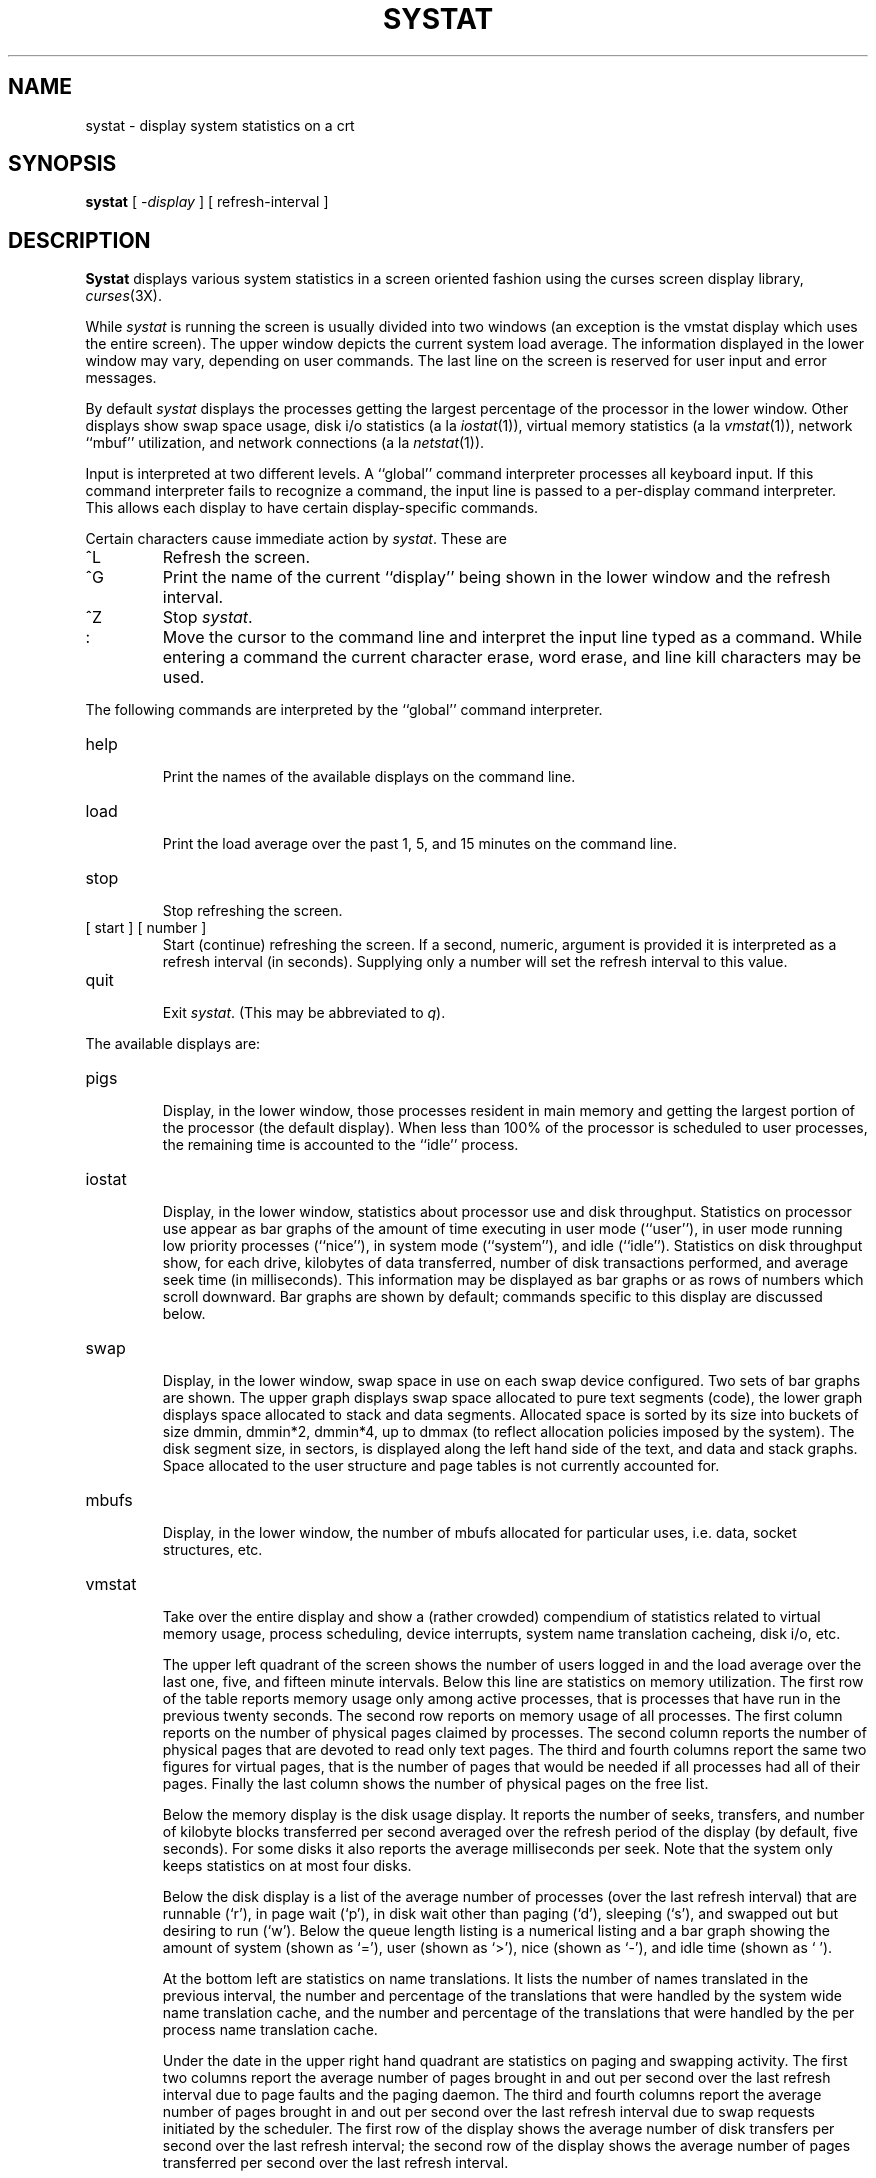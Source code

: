 .\" Copyright (c) 1985 Regents of the University of California.
.\" All rights reserved.  The Berkeley software License Agreement
.\" specifies the terms and conditions for redistribution.
.\"
.\"	@(#)systat.1	6.4 (Berkeley) 5/11/86
.\"
.TH SYSTAT 1 ""
.UC 6
.SH NAME
systat \- display system statistics on a crt
.SH SYNOPSIS
.B systat
[
.RI \- display
] [
refresh-interval
]
.SH DESCRIPTION
.B Systat
displays various system statistics in a screen oriented fashion
using the curses screen display library, 
.IR curses (3X).
.PP
While
.I systat
is running the screen is usually divided into two windows (an exception
is the vmstat display which uses the entire screen).  The
upper window depicts the current system load average.  The
information displayed in the lower window may vary, depending on
user commands.  The last line on the screen is reserved for user
input and error messages.
.PP
By default
.I systat
displays the processes getting the largest percentage of the processor
in the lower window.  Other displays show swap space usage, disk i/o
statistics (a la
.IR iostat (1)),
virtual memory statistics (a la
.IR vmstat (1)),
network ``mbuf'' utilization, and network connections (a la
.IR netstat (1)).
.PP
Input is interpreted at two different levels. 
A ``global'' command interpreter processes all keyboard input.
If this command interpreter fails to recognize a command, the
input line is passed to a per-display command interpreter.  This
allows each display to have certain display-specific commands.
.PP
Certain characters cause immediate action by 
.IR systat .
These are
.IP ^L
Refresh the screen.
.IP ^G
Print the name of the current ``display'' being shown in
the lower window and the refresh interval.
.IP ^Z
Stop 
.IR systat .
.IP :
Move the cursor to the command line and interpret the input
line typed as a command.  While entering a command the
current character erase, word erase, and line kill characters
may be used.
.PP
The following commands are interpreted by the ``global''
command interpreter.
.IP help
.br
Print the names of the available displays on the command line.
.IP load
.br
Print the load average over the past 1, 5, and 15 minutes
on the command line.
.IP stop
.br
Stop refreshing the screen.
.IP "[ start ] [ number ]"
.br
Start (continue) refreshing the screen.  If a second, numeric,
argument is provided it is interpreted as a refresh interval
(in seconds).
Supplying only a number will set the refresh interval to this
value.
.IP "quit"
.br
Exit 
.IR systat .
(This may be abbreviated to
.IR q ).
.PP
The available displays are:
.IP pigs
.br
Display, in the lower window, those processes resident in main
memory and getting the
largest portion of the processor (the default display). 
When less than 100% of the
processor is scheduled to user processes, the remaining time
is accounted to the ``idle'' process.
.IP iostat
.br
Display, in the lower window, statistics about processor use
and disk throughput.  Statistics on processor use appear as
bar graphs of the amount of time executing in user mode (``user''),
in user mode running low priority processes (``nice''), in 
system mode (``system''), and idle (``idle'').  Statistics
on disk throughput show, for each drive, kilobytes of data transferred,
number of disk transactions performed, and average seek time
(in milliseconds).  This information may be displayed as
bar graphs or as rows of numbers which scroll downward.  Bar
graphs are shown by default; commands specific to this display  
are discussed below.
.IP swap
.br
Display, in the lower window, swap space in use on each swap
device configured.  Two sets of bar graphs are shown.  The
upper graph displays swap space allocated to pure text segments
(code), the lower graph displays space allocated to stack and
data segments.  Allocated space is sorted by its size into buckets
of size dmmin, dmmin*2, dmmin*4, up to dmmax (to reflect allocation
policies imposed by the system).  The disk segment size, in sectors,
is displayed along the left hand side of the text,
and data and stack graphs.
Space allocated to the user structure and page
tables is not currently accounted for.
.IP mbufs
.br
Display, in the lower window, the number of mbufs allocated
for particular uses, i.e. data, socket structures, etc.
.IP vmstat
.br
Take over the entire display and show a (rather crowded) compendium
of statistics related to virtual memory usage, process scheduling,
device interrupts, system name translation cacheing, disk i/o, etc.
.IP
The upper left quadrant of the screen shows the number
of users logged in and the load average over the last one, five,
and fifteen minute intervals.
Below this line are statistics on memory utilization.
The first row of the table reports memory usage only among
active processes, that is processes that have run in the previous 
twenty seconds.
The second row reports on memory usage of all processes.
The first column reports on the number of physical pages
claimed by processes.
The second column reports the number of physical pages that
are devoted to read only text pages.
The third and fourth columns report the same two figures for
virtual pages, that is the number of pages that would be
needed if all processes had all of their pages.
Finally the last column shows the number of physical pages
on the free list.
.IP
Below the memory display is the disk usage display.
It reports the number of seeks, transfers, and number
of kilobyte blocks transferred per second averaged over the
refresh period of the display (by default, five seconds).
For some disks it also reports the average milliseconds per seek.
Note that the system only keeps statistics on at most four disks.
.IP
Below the disk display is a list of the
average number of processes (over the last refresh interval)
that are runnable (`r'), in page wait (`p'),
in disk wait other than paging (`d'),
sleeping (`s'), and swapped out but desiring to run (`w').
Below the queue length listing is a numerical listing and
a bar graph showing the amount of
system (shown as `='), user (shown as `>'),
nice (shown as `-'), and idle time (shown as ` ').
.IP
At the bottom left are statistics on name translations.
It lists the number of names translated in the previous interval,
the number and percentage of the translations that were
handled by the system wide name translation cache, and
the number and percentage of the translations that were
handled by the per process name translation cache.
.IP
Under the date in the upper right hand quadrant are statistics
on paging and swapping activity.
The first two columns report the average number of pages
brought in and out per second over the last refresh interval
due to page faults and the paging daemon.
The third and fourth columns report the average number of pages
brought in and out per second over the last refresh interval
due to swap requests initiated by the scheduler.
The first row of the display shows the average
number of disk transfers per second over the last refresh interval;
the second row of the display shows the average
number of pages transferred per second over the last refresh interval.
.IP
Below the paging statistics is a line listing the average number of
total reclaims ('Rec'),
intransit blocking page faults (`It'),
swap text pages found in free list (`F/S'),
file system text pages found in free list (`F/F'),
reclaims from free list (`RFL'),
pages freed by the clock daemon (`Fre'),
and sequential process pages freed (`SFr') 
per second over the refresh interval.
.IP
Below this line are statistics on the average number of
zero filled pages (`zf') and demand filled text pages (`xf')
per second over the refresh period.
The first row indicates the number of requests that were
resolved, the second row shows the number that were set up,
and the last row shows the percentage of setup requests were
actually used.
Note that this percentage is usually less than 100%,
however it may exceed 100% if a large number of requests
are actually used long after they were set up during a
period when no new pages are being set up. 
Thus this figure is most interesting when observed over
a long time period, such as from boot time
(see below on getting such a display).
.IP
Below the page fill statistics is a column that
lists the average number of context switches (`Csw'),
traps (`Trp'), system calls (`Sys'), interrupts (`Int'),
characters output to DZ ports using pseudo-DMA (`Pdm'),
page faults (`Flt'), pages scanned by the page daemon (`Scn'),
and revolutions of the page daemon's hand (`Rev')
per second over the refresh interval.
.IP
Running down the right hand side of the display is a breakdown
of the interrupts being handled by the system.
At the top of the list is the total interrupts per second
over the time interval.
The rest of the column breaks down the total on a device
by device basis. 
Only devices that have interrupted at least once since boot time are shown.
.IP netstat
.br
Display, in the lower window, network connections.  By default,
network servers awaiting requests are not displayed.  Each address
is displayed in the format ``host.port'', with each shown symbolically,
when possible.  It is possible to have addresses displayed numerically,
limit the display to a set of ports, hosts, and/or protocols; see the
list of commands below.
.PP
Commands to switch between displays may be abbreviated to the
minimum unambiguous prefix; for example, ``io'' for ``iostat''.
Certain information may be discarded when the screen size is
insufficient for display.  For example, on a machine with 10
drives the 
.I iostat
bar graph displays only 3 drives on a 24 line terminal.  When
a bar graph would overflow the allotted screen space it is
truncated and the actual value is printed ``over top'' of the bar.
.PP
The following commands are specific to the 
.I iostat
display; the minimum unambiguous prefix may be supplied.
.IP numbers
Show the disk i/o statistics in numeric form.  Values are
displayed in numeric columns which scroll downward.
.IP bars
Show the disk i/o statistics in bar graph form (default).
.IP msps
Toggle the display of average seek time (the default is to
not display seek times).
.PP
The following commands are specific to the
.I vmstat
display; the minimum unambiguous prefix may be supplied.
.IP boot
Display cumulative statistics since the system was booted.
.IP run
Display statistics as a running total from the point this
command is given.
.IP time
Display statistics averaged over the refresh interval (the default).
.IP zero
Reset running statistics to zero.
.PP
The following commands are common to each display which shows
information about disk drives.  These commands are used to
select a set of drives to report on, should your system have
more drives configured than can normally be displayed on the
screen.
.IP "ignore [ drives ]"
Do not display information about the drives indicated.  Multiple
drives may be specified, separated by spaces.
.IP "display [ drives ]"
Display information about the drives indicated.  Multiple drives
may be specified, separated by spaces.
.PP
The following command is specific to the
.I netstat
display; the minimum unambiguous prefix may be supplied.
.IP all
Toggle the displaying of server processes awaiting requests (this
is the equivalent of the 
.B \-a
flag to
.IR netstat (1)).
.IP numbers
Display network addresses numerically.
.IP names
Display network addresses symbolically.
.PP
The remaining commands are common to displays which report
network connections (currently only the
.I netstat
display).   These commands may be used to select a specific set
of connections for
.I systat
to report on.
.IP "\fIprotocol\fP"
Display only network connections using the indicated protocol
(currently either ``tcp'' or ``udp'').
.IP "ignore [items]"
Do not display information about connections associated with
the specified hosts or ports.  Hosts and ports may be specified
by name (``ucbmonet'', ``ftp''), or numerically.  Host addresses
use the Internet dot notation (``128.32.0.9'').  Multiple items
may be specified with a single command by separating them with
spaces.
.IP "display [items]"
Display information about the connections associated with the
specified hosts or ports.  As for 
.IR ignore ,
.I items
may be names or numbers.
.IP "show [ports|hosts]"
Show, on the command line, the currently selected protocols,
hosts, and ports.  Hosts and ports which are being ignored
are prefixed with a `!'.  If
.I ports
or
.I hosts
is supplied as an argument to 
.IR show ,
then only the requested information will be displayed.
.IP "reset"
Reset the port, host, and protocol matching mechanisms to the default
(any protocol, port, or host).
.SH FILES
.nf
.ta \w'/dev/services   'u
/vmunix	for the namelist
/dev/kmem	for information in main memory
/dev/drum	for information about swapped out processes
/etc/hosts	for host names
/etc/networks	for network names
/etc/services	for port names
.SH AUTHOR
The unknown hacker.  The 
.I pigs
display is derived from a program of the same name
written by Bill Reeves.
.SH BUGS
Takes 2-10 percent of the cpu.  Certain displays presume
a 24 line by 80 character terminal.  The swap space display
should account for space allocated to the user structure and
page tables.  The
.I vmstat
display looks out of place because it is (it was added in as
a separate display rather than create a new program).
.PP
The whole
thing is pretty hokey and was included in the distribution under
serious duress.
